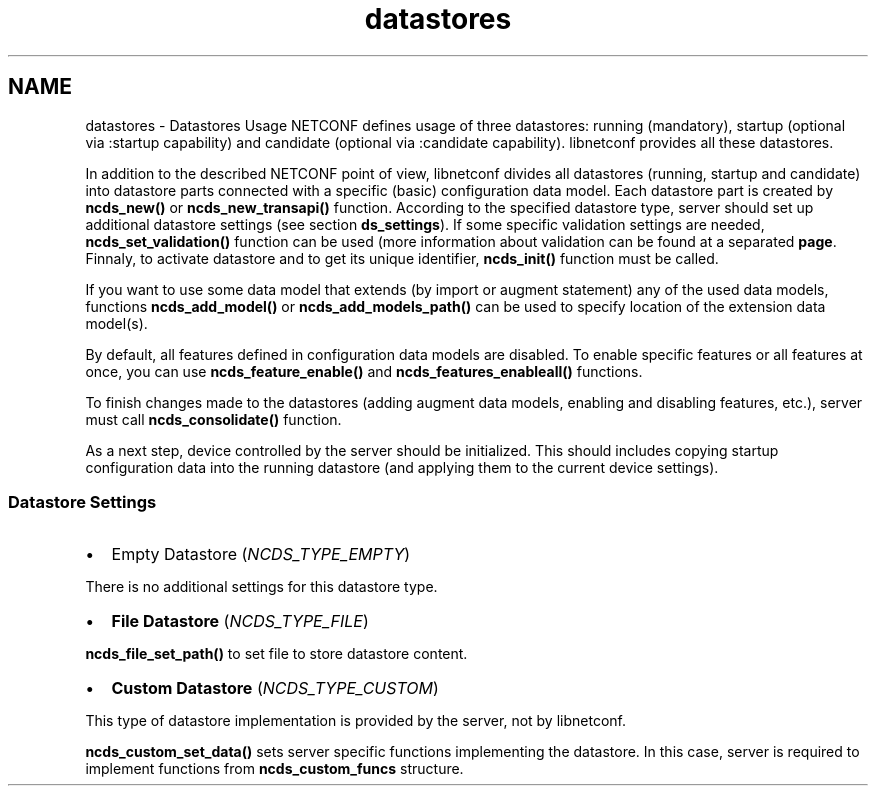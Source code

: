 .TH "datastores" 3 "Fri Jan 31 2014" "Version 0.6.0" "libnetconf" \" -*- nroff -*-
.ad l
.nh
.SH NAME
datastores \- Datastores Usage 
NETCONF defines usage of three datastores: running (mandatory), startup (optional via :startup capability) and candidate (optional via :candidate capability)\&. libnetconf provides all these datastores\&.
.PP
In addition to the described NETCONF point of view, libnetconf divides all datastores (running, startup and candidate) into datastore parts connected with a specific (basic) configuration data model\&. Each datastore part is created by \fBncds_new()\fP or \fBncds_new_transapi()\fP function\&. According to the specified datastore type, server should set up additional datastore settings (see section \fBds_settings\fP)\&. If some specific validation settings are needed, \fBncds_set_validation()\fP function can be used (more information about validation can be found at a separated \fBpage\fP\&. Finnaly, to activate datastore and to get its unique identifier, \fBncds_init()\fP function must be called\&.
.PP
If you want to use some data model that extends (by import or augment statement) any of the used data models, functions \fBncds_add_model()\fP or \fBncds_add_models_path()\fP can be used to specify location of the extension data model(s)\&.
.PP
By default, all features defined in configuration data models are disabled\&. To enable specific features or all features at once, you can use \fBncds_feature_enable()\fP and \fBncds_features_enableall()\fP functions\&.
.PP
To finish changes made to the datastores (adding augment data models, enabling and disabling features, etc\&.), server must call \fBncds_consolidate()\fP function\&.
.PP
As a next step, device controlled by the server should be initialized\&. This should includes copying startup configuration data into the running datastore (and applying them to the current device settings)\&.
.PP
.SS "Datastore Settings"
.PP
.IP "\(bu" 2
Empty Datastore (\fINCDS_TYPE_EMPTY\fP)
.PP
There is no additional settings for this datastore type\&.
.IP "\(bu" 2
\fBFile Datastore\fP (\fINCDS_TYPE_FILE\fP)
.PP
\fBncds_file_set_path()\fP to set file to store datastore content\&.
.IP "\(bu" 2
\fBCustom Datastore\fP (\fINCDS_TYPE_CUSTOM\fP)
.PP
This type of datastore implementation is provided by the server, not by libnetconf\&.
.PP
\fBncds_custom_set_data()\fP sets server specific functions implementing the datastore\&. In this case, server is required to implement functions from \fBncds_custom_funcs\fP structure\&. 
.PP

